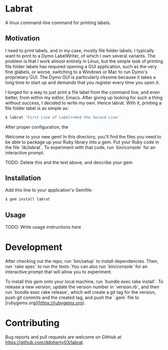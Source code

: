 * Labrat

A linux command-line command for printing labels.

** Motivation

I need to print labels, and in my case, mostly file folder labels.  I
typically want to print to a Dymo LabelWriter, of which I own several
variants.  The problem is that I work almost entirely in Linux, but the simple
task of printing file folder labels has required opening a GUI application,
such as the very fine glabels, or worse, switching to a Windows or Mac to run
Dymo's proprietary GUI.  The Dymo GUI is particularly irksome because it takes
a long time to start up and demands that you register every time you open it.

I longed for a way to just print a file label from the command line, and even
better, from within my editor, Emacs.  After giving up looking for such a
thing without success, I decided to write my own.  Hence labrat.  With it,
printing a file folder label is as simple as:

#+begin_src sh
  $ labrat 'First Line of Label++And the Second Line'
  #+end_src

After proper configuration, the



Welcome to your new gem! In this directory, you'll find the files you need to
be able to package up your Ruby library into a gem. Put your Ruby code in the
file `lib/labrat`. To experiment with that code, run `bin/console` for an
interactive prompt.

TODO: Delete this and the text above, and describe your gem

** Installation

Add this line to your application's Gemfile:

#+begin_SRC sh
  $ gem install labrat
#+end_SRC

** Usage

TODO: Write usage instructions here

* Development

After checking out the repo, run `bin/setup` to install dependencies. Then,
run `rake spec` to run the tests. You can also run `bin/console` for an
interactive prompt that will allow you to experiment.

To install this gem onto your local machine, run `bundle exec rake
install`. To release a new version, update the version number in `version.rb`,
and then run `bundle exec rake release`, which will create a git tag for the
version, push git commits and the created tag, and push the `.gem` file to
[rubygems.org](https://rubygems.org).

* Contributing

Bug reports and pull requests are welcome on GitHub at
https://github.com/ddoherty03/labrat.
